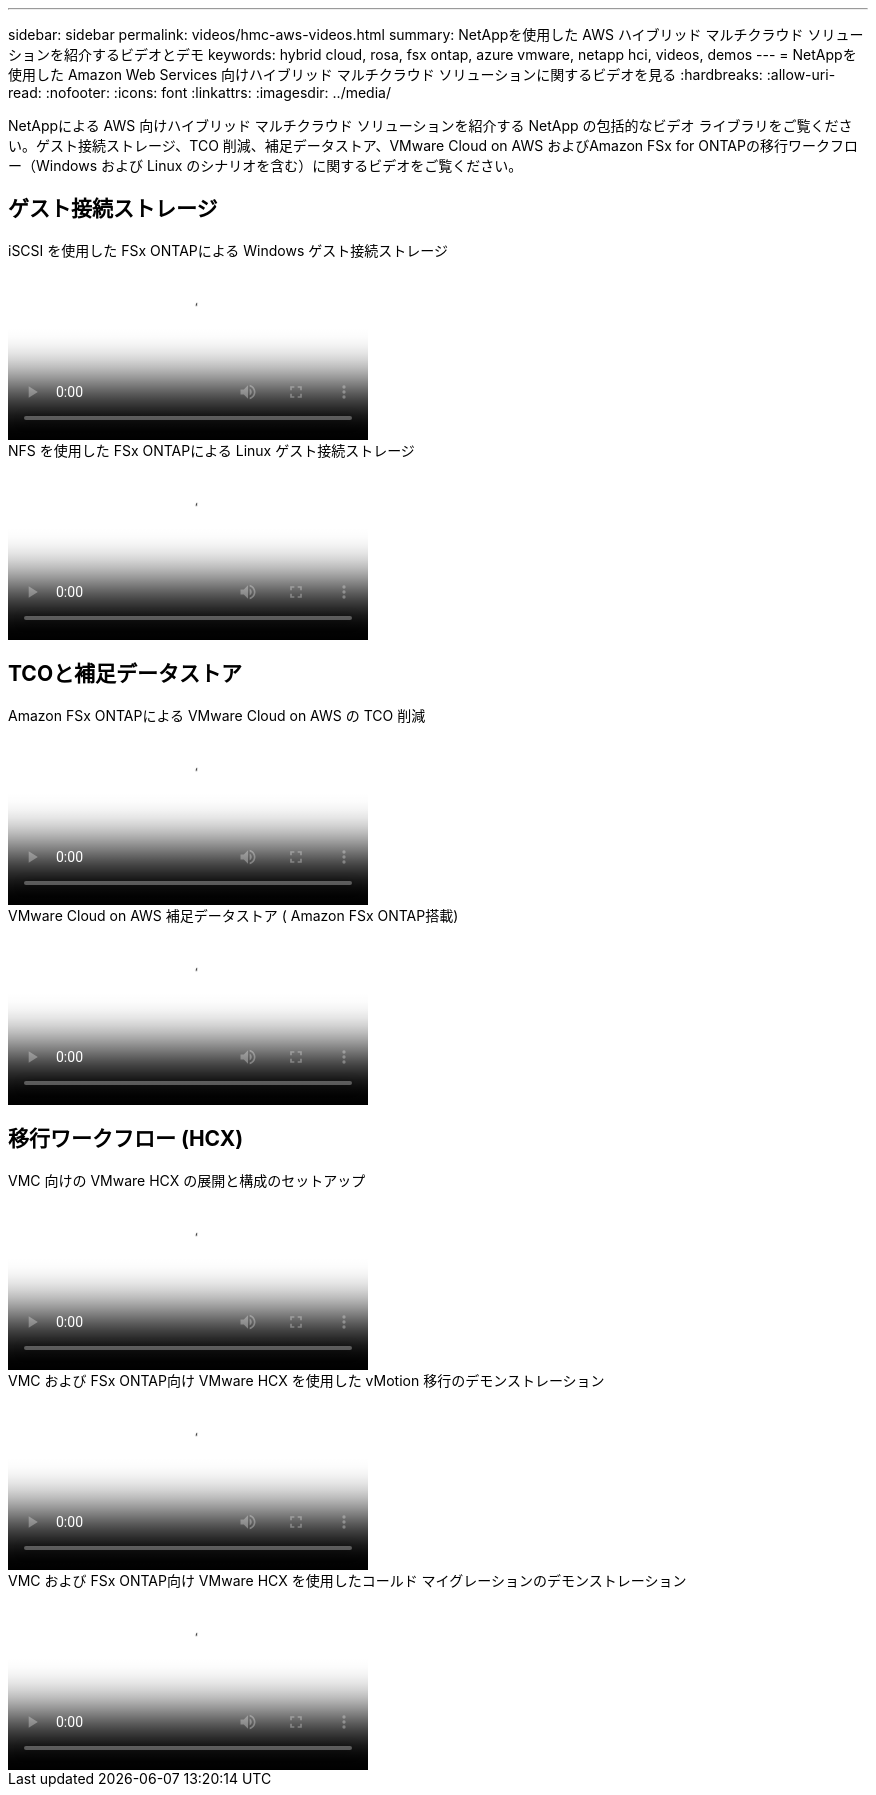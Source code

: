 ---
sidebar: sidebar 
permalink: videos/hmc-aws-videos.html 
summary: NetAppを使用した AWS ハイブリッド マルチクラウド ソリューションを紹介するビデオとデモ 
keywords: hybrid cloud, rosa, fsx ontap, azure vmware, netapp hci, videos, demos 
---
= NetAppを使用した Amazon Web Services 向けハイブリッド マルチクラウド ソリューションに関するビデオを見る
:hardbreaks:
:allow-uri-read: 
:nofooter: 
:icons: font
:linkattrs: 
:imagesdir: ../media/


[role="lead"]
NetAppによる AWS 向けハイブリッド マルチクラウド ソリューションを紹介する NetApp の包括的なビデオ ライブラリをご覧ください。ゲスト接続ストレージ、TCO 削減、補足データストア、VMware Cloud on AWS およびAmazon FSx for ONTAPの移行ワークフロー（Windows および Linux のシナリオを含む）に関するビデオをご覧ください。



== ゲスト接続ストレージ

.iSCSI を使用した FSx ONTAPによる Windows ゲスト接続ストレージ
video::0d03e040-634f-4086-8cb5-b01200fb8515[panopto,width=360]
.NFS を使用した FSx ONTAPによる Linux ゲスト接続ストレージ
video::c3befe1b-4f32-4839-a031-b01200fb6d60[panopto,width=360]


== TCOと補足データストア

.Amazon FSx ONTAPによる VMware Cloud on AWS の TCO 削減
video::f0fedec5-dc17-47af-8821-b01200f00e08[panopto,width=360]
.VMware Cloud on AWS 補足データストア ( Amazon FSx ONTAP搭載)
video::2065dcc1-f31a-4e71-a7d5-b01200f01171[panopto,width=360]


== 移行ワークフロー (HCX)

.VMC 向けの VMware HCX の展開と構成のセットアップ
video::6132c921-a44c-4c81-aab7-b01200fb5d29[panopto,width=360]
.VMC および FSx ONTAP向け VMware HCX を使用した vMotion 移行のデモンストレーション
video::52661f10-3f90-4f3d-865a-b01200f06d31[panopto,width=360]
.VMC および FSx ONTAP向け VMware HCX を使用したコールド マイグレーションのデモンストレーション
video::685c0dc2-9d8a-42ff-b46d-b01200f056b0[panopto,width=360]